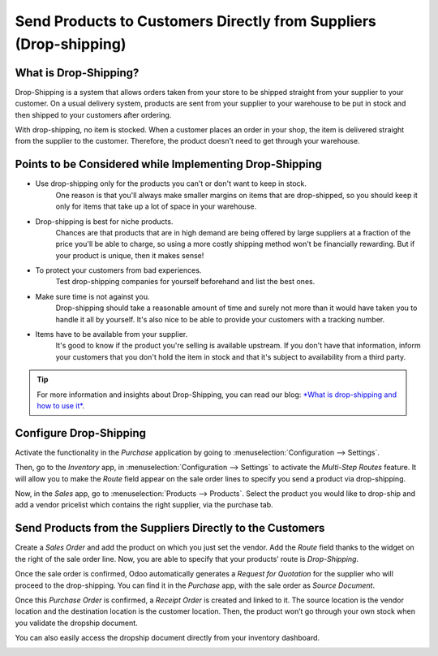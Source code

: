 ==================================================================
Send Products to Customers Directly from Suppliers (Drop-shipping)
==================================================================

What is Drop-Shipping?
======================

Drop-Shipping is a system that allows orders taken from your store to be
shipped straight from your supplier to your customer. On a usual
delivery system, products are sent from your supplier to your warehouse
to be put in stock and then shipped to your customers after ordering.

With drop-shipping, no item is stocked. When a customer places an order
in your shop, the item is delivered straight from the supplier to the
customer. Therefore, the product doesn't need to get through your
warehouse.

Points to be Considered while Implementing Drop-Shipping
========================================================

-  Use drop-shipping only for the products you can't or don't want to keep in stock. 
        One reason is that you'll always make smaller
        margins on items that are drop-shipped, so you should keep it
        only for items that take up a lot of space in your warehouse.

-  Drop-shipping is best for niche products. 
       Chances are that products that are in high demand are being offered by large suppliers at a
       fraction of the price you'll be able to charge, so using a more
       costly shipping method won't be financially rewarding. But if
       your product is unique, then it makes sense!

-  To protect your customers from bad experiences.
       Test drop-shipping companies for yourself beforehand and list the best ones.

-  Make sure time is not against you. 
       Drop-shipping should take a reasonable amount of time and surely not more than it would have taken you to handle it all by yourself. It's also nice to be able
       to provide your customers with a tracking number.

-  Items have to be available from your supplier. 
       It's good to know if
       the product you're selling is available upstream. If you don't
       have that information, inform your customers that you don't hold
       the item in stock and that it's subject to availability from a
       third party.

.. tip::
      For more information and insights about Drop-Shipping, you can read our
      blog: `*What is drop-shipping and how to use
      it* <https://www.odoo.com/blog/business-hacks-1/post/what-is-drop-shipping-and-how-to-use-it-250>`__.

Configure Drop-Shipping
=======================

Activate the functionality in the *Purchase* application by going to :menuselection:`Configuration
--> Settings`.

.. image:: media/dropshipping_01.png
    :align: center

Then, go to the *Inventory* app, in :menuselection:`Configuration --> Settings` to
activate the *Multi-Step Routes* feature. It will allow you to make
the *Route* field appear on the sale order lines to specify you send a
product via drop-shipping.

.. image:: media/dropshipping_02.png
    :align: center

Now, in the *Sales* app, go to :menuselection:`Products --> Products`. Select the
product you would like to drop-ship and add a vendor pricelist which
contains the right supplier, via the purchase tab.

.. image:: media/dropshipping_03.png
    :align: center

Send Products from the Suppliers Directly to the Customers
==========================================================

Create a *Sales Order* and add the product on which you just set the
vendor. Add the *Route* field thanks to the widget on the right of the
sale order line. Now, you are able to specify that your products’ route
is *Drop-Shipping*.

.. image:: media/dropshipping_04.png
    :align: center

.. image:: media/dropshipping_05.png
    :align: center

Once the sale order is confirmed, Odoo automatically generates a
*Request for Quotation* for the supplier who will proceed to the
drop-shipping. You can find it in the *Purchase* app, with the sale
order as *Source Document*.

.. image:: media/dropshipping_06.png
    :align: center

Once this *Purchase Order* is confirmed, a *Receipt Order* is
created and linked to it. The source location is the vendor location and
the destination location is the customer location. Then, the product
won’t go through your own stock when you validate the dropship document.

.. image:: media/dropshipping_07.png
    :align: center

You can also easily access the dropship document directly from your
inventory dashboard.

.. image:: media/dropshipping_08.png
    :align: center